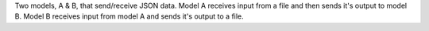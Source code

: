 Two models, A & B, that send/receive JSON data. Model A receives input from a file and then sends it's output to model B. Model B receives input from model A and sends it's output to a file.
